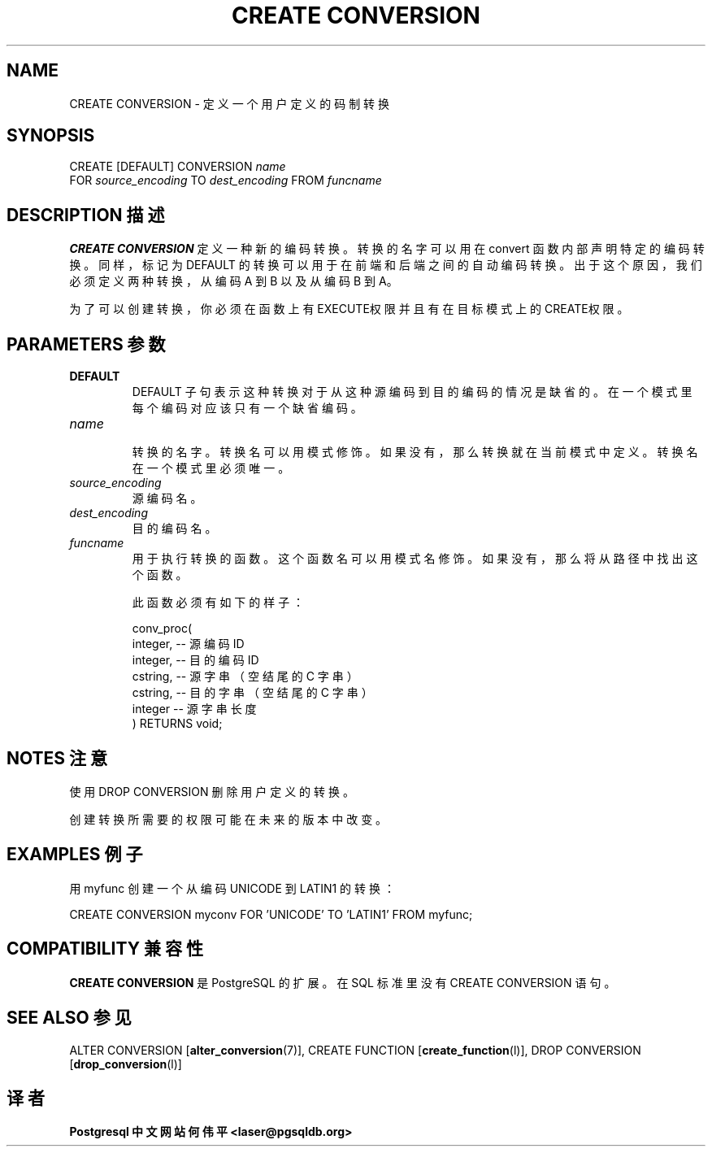 .\" auto-generated by docbook2man-spec $Revision: 1.1 $
.TH "CREATE CONVERSION" "7" "2003-11-02" "SQL - Language Statements" "SQL Commands"
.SH NAME
CREATE CONVERSION \- 定义一个用户定义的码制转换

.SH SYNOPSIS
.sp
.nf
CREATE [DEFAULT] CONVERSION \fIname\fR
    FOR \fIsource_encoding\fR TO \fIdest_encoding\fR FROM \fIfuncname\fR
.sp
.fi
.SH "DESCRIPTION 描述"
.PP
\fBCREATE CONVERSION\fR 定义一种新的编码转换。 转换的名字可以用在 convert 函数内部声明特定的编码转换。 同样，标记为 DEFAULT 的转换可以用于在前端和后端之间的自动编码转换。 出于这个原因，我们必须定义两种转换，从编码 A 到 B 以及从编码 B 到 A。
.PP
 为了可以创建转换，你必须在函数上有EXECUTE权限并且有在目标模式上的CREATE权限。
.SH "PARAMETERS 参数"
.TP
\fBDEFAULT\fR
DEFAULT 子句表示这种转换对于从这种源编码到目的编码的情况是缺省的。在一个模式里每个编码对应该只有一个缺省编码。
.TP
\fB\fIname\fB\fR
 转换的名字。转换名可以用模式修饰。如果没有，那么转换就在当前模式中定义。转换名在一个模式里必须唯一。
.TP
\fB\fIsource_encoding\fB\fR
 源编码名。
.TP
\fB\fIdest_encoding\fB\fR
 目的编码名。
.TP
\fB\fIfuncname\fB\fR
 用于执行转换的函数。这个函数名可以用模式名修饰。 如果没有，那么将从路径中找出这个函数。

 此函数必须有如下的样子：
.sp
.nf
conv_proc(
    integer,  -- 源编码 ID
    integer,  -- 目的编码 ID
    cstring,  -- 源字串（空结尾的 C 字串）
    cstring,  -- 目的字串（空结尾的 C 字串）
    integer   -- 源字串长度
) RETURNS void;
.sp
.fi
.SH "NOTES 注意"
.PP
 使用 DROP CONVERSION 删除用户定义的转换。
.PP
 创建转换所需要的权限可能在未来的版本中改变。
.SH "EXAMPLES 例子"
.PP
 用 myfunc 创建一个从编码 UNICODE 到 LATIN1 的转换：
.sp
.nf
CREATE CONVERSION myconv FOR 'UNICODE' TO 'LATIN1' FROM myfunc;
.sp
.fi
.SH "COMPATIBILITY 兼容性"
.PP
\fBCREATE CONVERSION\fR
是 PostgreSQL 的扩展。 在 SQL 标准里没有CREATE CONVERSION 语句。
.SH "SEE ALSO 参见"
ALTER CONVERSION [\fBalter_conversion\fR(7)], CREATE FUNCTION [\fBcreate_function\fR(l)], DROP CONVERSION [\fBdrop_conversion\fR(l)]
.SH "译者"
.B Postgresql 中文网站
.B 何伟平 <laser@pgsqldb.org>
